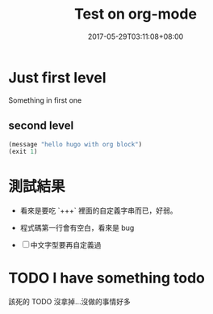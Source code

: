 #+TITLE: Test on org-mode
#+description: "Something in first one test of org"
#+DATE: 2017-05-29T03:11:08+08:00
#+SLUG: "hugo-with-orgmode"
#+TAGS: sandbox,
#+DRAFT: true

* Just first level

Something in first one

** second level
#+BEGIN_SRC lisp
(message "hello hugo with org block")
(exit 1)
#+END_SRC

* 測試結果

- 看來是要吃 `+++` 裡面的自定義字串而已，好弱。

- 程式碼第一行會有空白，看來是 bug

- [ ] 中文字型要再自定義過


* TODO I have something todo

該死的 TODO 沒拿掉…沒做的事情好多
